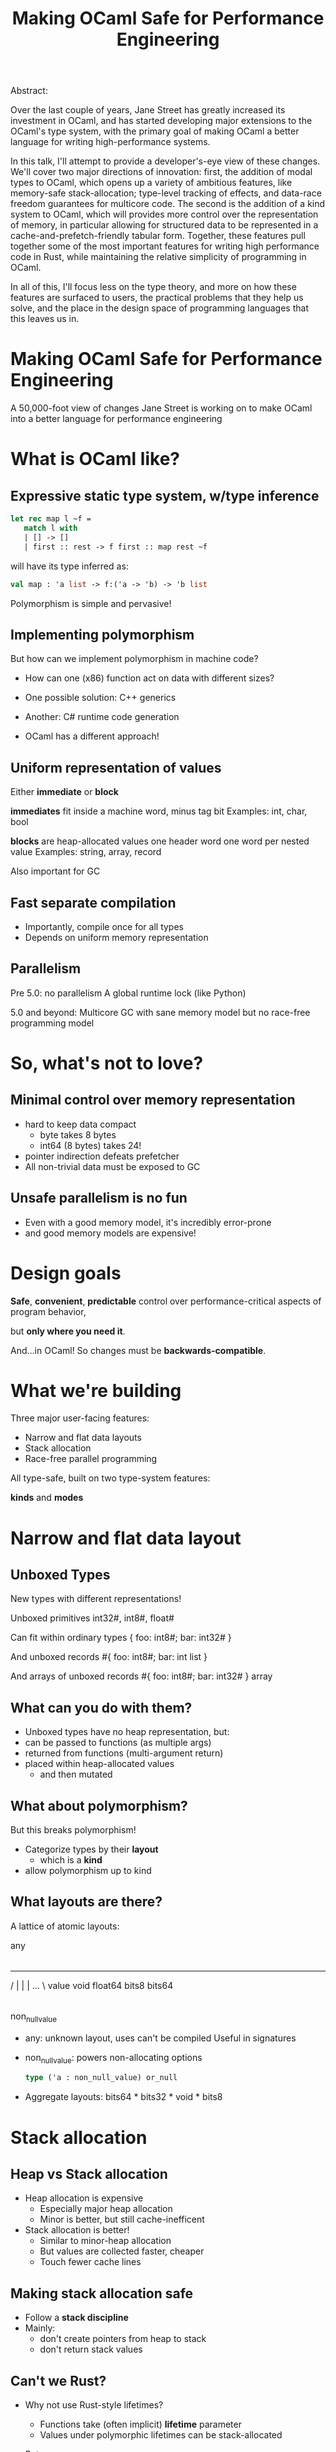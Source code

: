 #+TITLE: Making OCaml Safe for Performance Engineering

Abstract:

    Over the last couple of years, Jane Street has greatly increased
    its investment in OCaml, and has started developing major
    extensions to the OCaml's type system, with the primary goal of
    making OCaml a better language for writing high-performance
    systems.

    In this talk, I'll attempt to provide a developer's-eye view of
    these changes.  We'll cover two major directions of innovation:
    first, the addition of modal types to OCaml, which opens up a
    variety of ambitious features, like memory-safe stack-allocation;
    type-level tracking of effects, and data-race freedom guarantees
    for multicore code.  The second is the addition of a kind system
    to OCaml, which will provides more control over the representation
    of memory, in particular allowing for structured data to be
    represented in a cache-and-prefetch-friendly tabular form.
    Together, these features pull together some of the most important
    features for writing high performance code in Rust, while
    maintaining the relative simplicity of programming in OCaml.

    In all of this, I'll focus less on the type theory, and more on
    how these features are surfaced to users, the practical problems
    that they help us solve, and the place in the design space of
    programming languages that this leaves us in.



* Making OCaml Safe for Performance Engineering

  A 50,000-foot view of changes Jane Street is working on
  to make OCaml into a better language for performance engineering
* What is OCaml like?

** Expressive static type system, w/type inference

     #+BEGIN_SRC ocaml
     let rec map l ~f =
        match l with
        | [] -> []
        | first :: rest -> f first :: map rest ~f
     #+END_SRC

   # pause
   will have its type inferred as:

     #+BEGIN_SRC ocaml
     val map : 'a list -> f:('a -> 'b) -> 'b list
     #+END_SRC

   # pause
   Polymorphism is simple and pervasive!

** Implementing polymorphism

  But how can we implement polymorphism in machine code?

  - How can one (x86) function act on data with different sizes?

  - One possible solution: C++ generics

  - Another: C# runtime code generation

  - OCaml has a different approach!

** Uniform representation of values

  Either *immediate* or *block*

  # pause
  *immediates* fit inside a machine word, minus tag bit
    Examples: int, char, bool

  # pause
  *blocks* are heap-allocated values
    one header word
    one word per nested value
    Examples: string, array, record

  # pause
  Also important for GC
** Fast separate compilation

  - Importantly, compile once for all types
  - Depends on uniform memory representation

** Parallelism

# pause
Pre 5.0: no parallelism
  A global runtime lock (like Python)

# pause
5.0 and beyond: Multicore GC
  with sane memory model
  but no race-free programming model

* So, what's not to love?

** Minimal control over memory representation

  - hard to keep data compact
    - byte takes 8 bytes
    - int64 (8 bytes) takes 24!
  - pointer indirection defeats prefetcher
  - All non-trivial data must be exposed to GC
** Unsafe parallelism is no fun

  - Even with a good memory model,
    it's incredibly error-prone
  - and good memory models are expensive!

* Design goals

  # pause
  *Safe*, *convenient*, *predictable* control
  over performance-critical aspects of program behavior,
  # pause
  but *only where you need it*.

  # pause
  And...in OCaml!
  So changes must be *backwards-compatible*.

* What we're building

Three major user-facing features:

- Narrow and flat data layouts
- Stack allocation
- Race-free parallel programming

All type-safe, built on two type-system features:

# pause
  *kinds* and *modes*

* Narrow and flat data layout

** Unboxed Types

New types with different representations!

# pause
Unboxed primitives
  int32#, int8#, float#

# pause
Can fit within ordinary types
  { foo: int8#; bar: int32# }

# pause
And unboxed records
  #{ foo: int8#; bar: int list }

# pause
And arrays of unboxed records
   #{ foo: int8#; bar: int32# } array

** What can you do with them?

- Unboxed types have no heap representation, but:
- can be passed to functions (as multiple args)
- returned from functions (multi-argument return)
- placed within heap-allocated values
  - and then mutated


** What about polymorphism?

But this breaks polymorphism!

- Categorize types by their *layout*
  - which is a *kind*
- allow polymorphism up to kind

** What layouts are there?

A lattice of atomic layouts:

                    any
                     |
         -------------------------------
        /      |       |        |   ... \
     value   void   float64   bits8     bits64
       |
 non_null_value

  - any: unknown layout, uses can't be compiled
      Useful in signatures
  - non_null_value: powers non-allocating options
      #+BEGIN_SRC ocaml
      type ('a : non_null_value) or_null
      #+END_SRC

  - Aggregate layouts: bits64 * bits32 * void * bits8

* Stack allocation

** Heap vs Stack allocation

- Heap allocation is expensive
  - Especially major heap allocation
  - Minor is better, but still cache-inefficent

- Stack allocation is better!
  - Similar to minor-heap allocation
  - But values are collected faster, cheaper
  - Touch fewer cache lines

** Making stack allocation safe

  - Follow a *stack discipline*
  - Mainly:
    - don't create pointers from heap to stack
    - don't return stack values

** Can't we Rust?

- Why not use Rust-style lifetimes?

  - Functions take (often implicit) *lifetime* parameter
  - Values under polymorphic lifetimes can be stack-allocated

- But,

  - You often trip in to higher-order polymorphism
  - Inference is undecidable!
  - Very un-ocaml, and arguably unergonomic

** Instead, Modes!

Modes are:

  - Properties that can be applied to any type
  - That by default apply deeply

** Global and Local

# pause
In this case, we add a pair of modes:

   *global* is the default, unconstrained
   *local* values must follow the stack discipline

# pause
There's sub-moding!

  can pass a global where a local is expected

** An example of stack allocation

#+BEGIN_SRC ocaml
let rec map l ~f =
  match l with
  | [] -> []
  | hd :: tl -> f hd :: map tl ~f
#+END_SRC

# pause
#+BEGIN_SRC ocaml
val map : 'a list -> f:('a -> 'b) -> 'b list
       @@ .       -> local        -> .
#+END_SRC

# pause
#+BEGIN_SRC ocaml
let multiply_by l mult =
  map l ~f:(fun x -> mult * x)
#+END_SRC

** Smart constructors

functions that can return local values if they
don't create a stack frame.

    # pause
    #+BEGIN_SRC ocaml
    type pos = { x: float; y: float }
    let create_pos x y = exclave { x; y }
    #+END_SRC

    # pause
    #+BEGIN_SRC ocaml
    val create_pos
      : float -> float -> pos
     @@ local -> local -> local
    #+END_SRC

** Resource allocation

#+BEGIN_SRC ocaml
val with_file
  : string -> f:(In_channel.t -> 'a) -> 'a
 @@ .      -> (local          ->  .) ->  .
#+END_SRC

** Mode polymorphism

   # pause
Instead of this:

   #+BEGIN_SRC ocaml
   val hd
     : 'a list -> 'a
    @@ .       ->  .

   val hd_local
     : 'a list -> 'a
    @@ local   -> local
   #+END_SRC

   # pause
Write this:

   #+BEGIN_SRC ocaml
   val hd : 'a list -> 'a
         @@ 'm      -> 'm
   #+END_SRC


** Modal kinds

  - Who cares if your immediate is local?
  - always(local) is a kind that tracks this

* Data-race freedom

** Modes are a natural fit

# pause
Things you can do to any value:

- Make an alias
- Return from a function
- Create a pointer to it
- Pass to another thread

These operations are all *deep*.

** A new mode dimension: thread-safety

# pause
Values can be *sync* or *unsync*.

  *sync* values can safely be accessed concurrently
  *unsync* has no such guarantee

# pause
So, what values are sync?

  - All deeply immutable values are sync by default.
  - Data protected under a synchronization primitive can be sync too

** A bestiary of modes

14 modes, in 5 dimensions.

Two varieties of modes:
- *prescriptive*: What you can do with a value in the future
- *descriptive*: What has happened to a value in the past

| dimension  | variety   || min mode      |             | max mode  |
|------------+-----------++---------------+-------------+-----------|
| Locality   | prescribe || *global*      |             | local     |
| Contention | describe  || *uncontended* | communal    | contended |
| Syncness   | prescribe || sync          | cooperative | *unsync*  |
| Aliasing   | describe  || unique        | exclusive   | *shared*  |
| Linearity  | prescribe || *many*        | separate    | once      |

** Spawning threads

- function run by thread must be sync
- returned value doesn't have to be

#+BEGIN_SRC ocaml
val spawn
  :      (unit -> 'a) -> 'a thread
 @@ sync (.    ->  .) ->  .
#+END_SRC

# pause
#+BEGIN_SRC ocaml
val join
  : 'a thread -> 'a
 @@ .         ->  .
#+END_SRC

** Manipulating pointers to shared memory

#+BEGIN_SRC ocaml
module Ptr : sig

  (* A pointer to shared memory holding an ['a], with "key" ['k]. *)
  type ('a, 'k) t

  (* Create a shared memory cell protected by key ['k] *)
  val create : f:(unit -> 'b) -> ('b, 'k) t
            @@ sync           -> .

  (* Manipulate data in shared memory.
     Keys are considered mutable data and can't be used when [contended].
     This ensures data-race freedom. *)
  val map :
      'k Key.t -> f:('a -> 'b) -> ('a, 'k) t -> ('b, 'k) t
   @@ .        -> sync         -> .          -> .

  val extract :
      'k Key.t -> f:('a -> 'b)     -> ('a, 'k) t -> 'b
   @@ .        -> sync (. -> sync) -> .          -> contended

  ...
end
#+END_SRC

* How far are we?

- Stack allocation is in production
- Unboxed types has started to land (float#, unboxed ints out)
    arrays of unboxed primitives is close
- Data-race freedom implementation underway

* So, how's it going?

- Fits into OCaml surprisingly well
- And it makes awkward performance hacks nice!
- Pay-as-you go seems to work
- We're nervous about the complexity!

* More info

- Data-race freedom design doc:
  [[https://github.com/ocaml-flambda/ocaml-jst/blob/main/jane/doc/proposals/data-race-freedom.md]]
- Unboxed types RFC:
  https://github.com/ocaml/RFCs/pull/34
